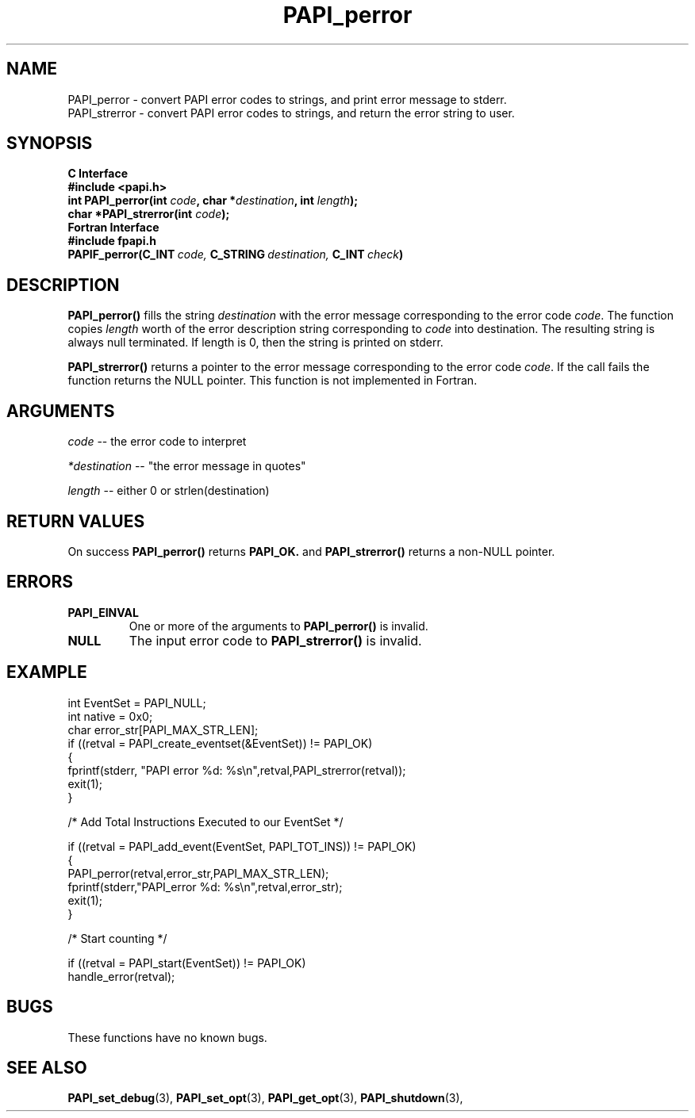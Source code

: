 .\" $Id: PAPI_perror.3,v 1.9 2004-10-01 15:50:30 you Exp $
.TH PAPI_perror 3 "September, 2004" "PAPI Programmer's Reference" "PAPI"

.SH NAME
.nf
PAPI_perror   \- convert PAPI error codes to strings, and print error message to stderr.
PAPI_strerror \- convert PAPI error codes to strings, and return the error string to user.
.fi

.SH SYNOPSIS
.B C Interface
.nf
.B #include <papi.h>
.BI "int PAPI_perror(int " code ", char *" destination ", int " length ");"
.BI "char *PAPI_strerror(int " code ");"
.fi
.B Fortran Interface
.nf
.B #include "fpapi.h"
.BI PAPIF_perror(C_INT\  code,\  C_STRING\  destination,\  C_INT\  check )
.fi

.SH DESCRIPTION
.B PAPI_perror()
fills the string 
.I destination 
with the error message corresponding to the error code
.IR code .
The function copies 
.I length 
worth of the error description string
corresponding to 
.I code 
into destination. The resulting string is always
null terminated. If length is 0, then the string is printed on stderr.

.B PAPI_strerror()
returns a pointer to the error message corresponding to the error code
.IR code .
If the call fails the function returns the NULL pointer. This function is
not implemented in Fortran.

.SH ARGUMENTS
.I code 
-- the error code to interpret
.LP
.I *destination 
-- "the error message in quotes"
.LP
.I length 
-- either 0 or strlen(destination)

.SH RETURN VALUES
On success 
.B PAPI_perror()
returns
.B "PAPI_OK."
and 
.B PAPI_strerror()
returns a non-NULL pointer.

.SH ERRORS
.TP
.B "PAPI_EINVAL"
One or more of the arguments to 
.B PAPI_perror() 
is invalid.
.TP
.B "NULL"
The input error code to
.B PAPI_strerror()
is invalid.

.SH EXAMPLE
.nf
.if t .ft CW
int EventSet = PAPI_NULL;
int native = 0x0;
char error_str[PAPI_MAX_STR_LEN];
	
if ((retval = PAPI_create_eventset(&EventSet)) != PAPI_OK)
  {
     fprintf(stderr, "PAPI error %d: %s\\n",retval,PAPI_strerror(retval));
     exit(1);
  }	

/* Add Total Instructions Executed to our EventSet */

if ((retval = PAPI_add_event(EventSet, PAPI_TOT_INS)) != PAPI_OK)
  {
     PAPI_perror(retval,error_str,PAPI_MAX_STR_LEN);
     fprintf(stderr,"PAPI_error %d: %s\\n",retval,error_str);
     exit(1);
  }


/* Start counting */

if ((retval = PAPI_start(EventSet)) != PAPI_OK)
  handle_error(retval);
.if t .ft P
.fi

.SH BUGS
These functions have no known bugs.

.SH SEE ALSO
.BR PAPI_set_debug "(3), "
.BR PAPI_set_opt "(3), " PAPI_get_opt "(3), " PAPI_shutdown "(3), " 
